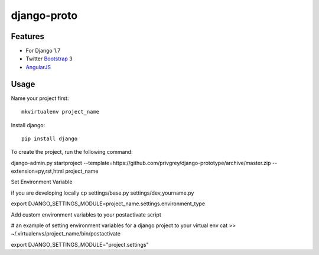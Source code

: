 django-proto
=======================

Features
---------

* For Django 1.7
* Twitter Bootstrap_ 3
* AngularJS_

.. _Bootstrap: https://github.com/twbs/bootstrap
.. _AngularJS: https://github.com/angular/angular.js

Usage
--------------------------

Name your project first::

    mkvirtualenv project_name

Install django::

    pip install django


To create the project, run the following command::

django-admin.py startproject --template=https://github.com/privgrey/django-prototype/archive/master.zip --extension=py,rst,html project_name



Set Environment Variable

if you are developing locally
cp settings/base.py settings/dev_yourname.py


export DJANGO_SETTINGS_MODULE=project_name.settings.environment_type



Add custom environment variables to your postactivate script

# an example of setting environment variables for a django project to your virtual env
cat >> ~/.virtualenvs/project_name/bin/postactivate

export DJANGO_SETTINGS_MODULE="project.settings"
